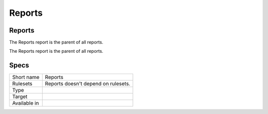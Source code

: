 .. _report-reports:

Reports
+++++++

Reports
_______

.. meta::
	:description:
		Reports: The Reports report is the parent of all reports..
	:twitter:card: summary_large_image
	:twitter:site: @exakat
	:twitter:title: Reports
	:twitter:description: Reports: The Reports report is the parent of all reports.
	:twitter:creator: @exakat
	:twitter:image:src: https://www.exakat.io/wp-content/uploads/2020/06/logo-exakat.png
	:og:image: https://www.exakat.io/wp-content/uploads/2020/06/logo-exakat.png
	:og:title: Reports
	:og:type: article
	:og:description: The Reports report is the parent of all reports.
	:og:url: https://exakat.readthedocs.io/en/latest/Reference/Reports/.html
	:og:locale: en

The Reports report is the parent of all reports.

The Reports report is the parent of all reports.

Specs
_____

+--------------+-------------------------------------+
| Short name   | Reports                             |
+--------------+-------------------------------------+
| Rulesets     | Reports doesn't depend on rulesets. |
|              |                                     |
|              |                                     |
+--------------+-------------------------------------+
| Type         |                                     |
+--------------+-------------------------------------+
| Target       |                                     |
+--------------+-------------------------------------+
| Available in |                                     |
+--------------+-------------------------------------+


